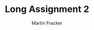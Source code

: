 #+TITLE: Long Assignment 2
#+AUTHOR: Martin Fracker
#+OPTIONS: toc:nil num:nil
#+LATEX_HEADER: \usepackage[margin=1in]{geometry}
